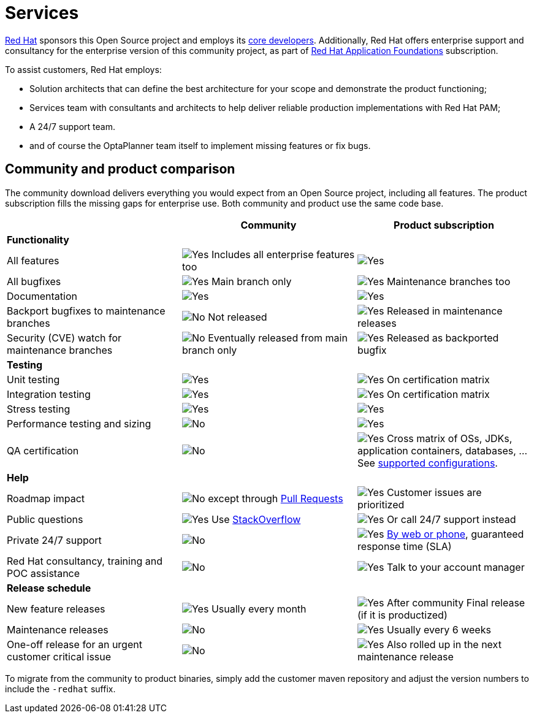 = Services
:jbake-type: normalBase
:jbake-description: Professional services for OptaPlanner by Red Hat
:showtitle:

[.summaryParagraph]
https://www.redhat.com[Red Hat] sponsors this Open Source project
and employs its link:../community/team.html[core developers].
Additionally, Red Hat offers enterprise support and consultancy for the enterprise version of this community project,
as part of link:https://www.redhat.com/en/products/application-foundations[Red Hat Application Foundations] subscription.

To assist customers, Red Hat employs:

- Solution architects that can define the best architecture for your scope and demonstrate the product functioning;
- Services team with consultants and architects to help deliver reliable production implementations with Red Hat PAM;
- A 24/7 support team.
- and of course the OptaPlanner team itself to implement missing features or fix bugs.

== Community and product comparison

The community download delivers everything you would expect from an Open Source project,
including all features. The product subscription fills the missing gaps for enterprise use.
Both community and product use the same code base.

|===
| |Community |Product subscription

|*Functionality* | |
|All features |image:checkYes.png[Yes] Includes all enterprise features too |image:checkYes.png[Yes]
|All bugfixes |image:checkYes.png[Yes] Main branch only |image:checkYes.png[Yes] Maintenance branches too
|Documentation |image:checkYes.png[Yes] |image:checkYes.png[Yes]
|Backport bugfixes to maintenance branches |image:checkNo.png[No] Not released |image:checkYes.png[Yes] Released in maintenance releases
|Security (CVE) watch for maintenance branches |image:checkNo.png[No] Eventually released from main branch only |image:checkYes.png[Yes] Released as backported bugfix

|*Testing* | |
|Unit testing |image:checkYes.png[Yes] |image:checkYes.png[Yes] On certification matrix
|Integration testing |image:checkYes.png[Yes] |image:checkYes.png[Yes] On certification matrix
|Stress testing |image:checkYes.png[Yes] |image:checkYes.png[Yes]
|Performance testing and sizing |image:checkNo.png[No] |image:checkYes.png[Yes]
|QA certification |image:checkNo.png[No] |image:checkYes.png[Yes] Cross matrix of OSs, JDKs, application containers, databases, ... See https://access.redhat.com/articles/3354301[supported configurations].

|*Help* | |
|Roadmap impact |image:checkNo.png[No] except through link:../code/sourceCode.html[Pull Requests] |image:checkYes.png[Yes] Customer issues are prioritized
|Public questions |image:checkYes.png[Yes] Use link:../community/getHelp.html[StackOverflow] |image:checkYes.png[Yes] Or call 24/7 support instead
|Private 24/7 support |image:checkNo.png[No] |image:checkYes.png[Yes] https://access.redhat.com/support/contact/[By web or phone], guaranteed response time (SLA)
|Red Hat consultancy, training and POC assistance |image:checkNo.png[No] |image:checkYes.png[Yes] Talk to your account manager

|*Release schedule* | |
|New feature releases |image:checkYes.png[Yes] Usually every month |image:checkYes.png[Yes] After community Final release (if it is productized)
|Maintenance releases |image:checkNo.png[No] |image:checkYes.png[Yes] Usually every 6 weeks
|One-off release for an urgent customer critical issue |image:checkNo.png[No] |image:checkYes.png[Yes] Also rolled up in the next maintenance release
|===

To migrate from the community to product binaries, simply add the customer maven repository
and adjust the version numbers to include the `-redhat` suffix.
